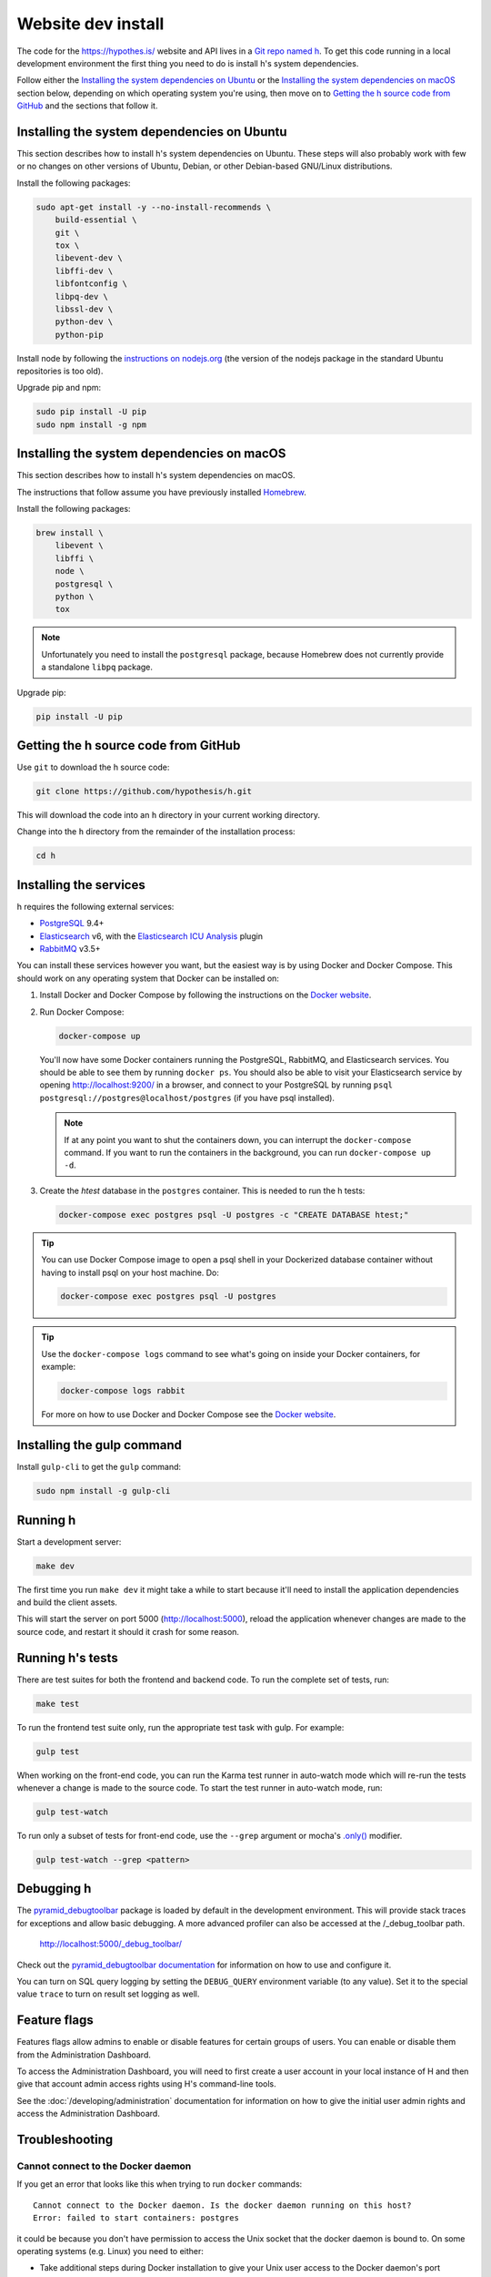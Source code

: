 Website dev install
===================

The code for the https://hypothes.is/ website and API lives in a
`Git repo named h`_. To get this code running in a local development
environment the first thing you need to do is install h's system dependencies.

.. seealso::

   This page documents how to setup a development install of h.
   For installing the Hypothesis client for development see
   https://github.com/hypothesis/client/, and for the browser extension
   see https://github.com/hypothesis/browser-extension.

Follow either the
`Installing the system dependencies on Ubuntu`_ or the
`Installing the system dependencies on macOS`_ section below, depending on which
operating system you're using, then move on to `Getting the h source code from GitHub`_ and
the sections that follow it.


Installing the system dependencies on Ubuntu
--------------------------------------------

This section describes how to install h's system dependencies on Ubuntu.
These steps will also probably work with few or no changes on other versions
of Ubuntu, Debian, or other Debian-based GNU/Linux distributions.

Install the following packages:

.. code-block:: bash

    sudo apt-get install -y --no-install-recommends \
        build-essential \
        git \
        tox \
        libevent-dev \
        libffi-dev \
        libfontconfig \
        libpq-dev \
        libssl-dev \
        python-dev \
        python-pip

Install node by following the
`instructions on nodejs.org <https://nodejs.org/en/download/package-manager/>`_
(the version of the nodejs package in the standard Ubuntu repositories is too
old).

Upgrade pip and npm:

.. code-block:: bash

    sudo pip install -U pip
    sudo npm install -g npm


Installing the system dependencies on macOS
-------------------------------------------

This section describes how to install h's system dependencies on macOS.

The instructions that follow assume you have previously installed Homebrew_.

.. _Homebrew: http://brew.sh/

Install the following packages:

.. code-block:: bash

    brew install \
        libevent \
        libffi \
        node \
        postgresql \
        python \
        tox

.. note:: Unfortunately you need to install the ``postgresql`` package, because
          Homebrew does not currently provide a standalone ``libpq`` package.

Upgrade pip:

.. code-block:: bash

    pip install -U pip

Getting the h source code from GitHub
-------------------------------------

Use ``git`` to download the h source code:

.. code-block:: bash

    git clone https://github.com/hypothesis/h.git

This will download the code into an ``h`` directory in your current working
directory.

Change into the ``h`` directory from the remainder of the installation
process:

.. code-block:: bash

   cd h


Installing the services
-----------------------

h requires the following external services:

- PostgreSQL_ 9.4+
- Elasticsearch_ v6, with the `Elasticsearch ICU Analysis`_ plugin
- RabbitMQ_ v3.5+

.. _PostgreSQL: http://www.postgresql.org/
.. _Elasticsearch: https://www.elastic.co/
.. _Elasticsearch ICU Analysis: https://www.elastic.co/guide/en/elasticsearch/plugins/current/analysis-icu.html
.. _RabbitMQ: https://rabbitmq.com/

You can install these services however you want, but the easiest way is by using
Docker and Docker Compose. This should work on any operating system that Docker
can be installed on:

1. Install Docker and Docker Compose by following the instructions on the
   `Docker website`_.

2. Run Docker Compose:

   .. code-block:: bash

      docker-compose up

   You'll now have some Docker containers running the PostgreSQL, RabbitMQ, and
   Elasticsearch services. You should be able to see them by running ``docker
   ps``. You should also be able to visit your Elasticsearch service by opening
   http://localhost:9200/ in a browser, and connect to your PostgreSQL by
   running ``psql postgresql://postgres@localhost/postgres`` (if you have psql
   installed).

   .. note::

      If at any point you want to shut the containers down, you can
      interrupt the ``docker-compose`` command. If you want to run the
      containers in the background, you can run ``docker-compose up -d``.

3. Create the `htest` database in the ``postgres`` container. This is needed
   to run the h tests:

   .. code-block:: bash

      docker-compose exec postgres psql -U postgres -c "CREATE DATABASE htest;"


.. tip::

   You can use Docker Compose image to open a psql shell in your Dockerized
   database container without having to install psql on your host machine. Do:

   .. code-block:: bash

      docker-compose exec postgres psql -U postgres

.. tip::

   Use the ``docker-compose logs`` command to see what's going on inside your
   Docker containers, for example:

   .. code-block:: bash

      docker-compose logs rabbit

   For more on how to use Docker and Docker Compose see the `Docker website`_.


.. _Docker website: https://docs.docker.com/compose/install/


Installing the gulp command
---------------------------

Install ``gulp-cli`` to get the ``gulp`` command:

.. code-block:: bash

    sudo npm install -g gulp-cli


Running h
---------

Start a development server:

.. code-block:: bash

    make dev

The first time you run ``make dev`` it might take a while to start because
it'll need to install the application dependencies and build the client assets.

This will start the server on port 5000 (http://localhost:5000), reload the
application whenever changes are made to the source code, and restart it should
it crash for some reason.


.. _running-the-tests:

Running h's tests
-----------------

There are test suites for both the frontend and backend code. To run the
complete set of tests, run:

.. code-block:: bash

    make test

To run the frontend test suite only, run the appropriate test task with gulp.
For example:

.. code-block:: bash

    gulp test

When working on the front-end code, you can run the Karma test runner in
auto-watch mode which will re-run the tests whenever a change is made to the
source code. To start the test runner in auto-watch mode, run:

.. code-block:: bash

    gulp test-watch

To run only a subset of tests for front-end code, use the ``--grep``
argument or mocha's `.only()`_ modifier.

.. code-block:: bash

    gulp test-watch --grep <pattern>

.. _.only(): http://jaketrent.com/post/run-single-mocha-test/


Debugging h
-----------

The `pyramid_debugtoolbar`_ package is loaded by default in the development
environment.  This will provide stack traces for exceptions and allow basic
debugging. A more advanced profiler can also be accessed at the /_debug_toolbar
path.

    http://localhost:5000/_debug_toolbar/

Check out the `pyramid_debugtoolbar documentation`_ for information on how to
use and configure it.

.. _pyramid_debugtoolbar: https://github.com/Pylons/pyramid_debugtoolbar
.. _pyramid_debugtoolbar documentation: http://docs.pylonsproject.org/projects/pyramid-debugtoolbar/en/latest/

You can turn on SQL query logging by setting the ``DEBUG_QUERY``
environment variable (to any value). Set it to the special value ``trace`` to
turn on result set logging as well.


Feature flags
-------------

Features flags allow admins to enable or disable features for certain groups
of users. You can enable or disable them from the Administration Dashboard.

To access the Administration Dashboard, you will need to first create a
user account in your local instance of H and then give that account
admin access rights using H's command-line tools.

See the :doc:`/developing/administration` documentation for information
on how to give the initial user admin rights and access the Administration
Dashboard.

Troubleshooting
---------------

Cannot connect to the Docker daemon
```````````````````````````````````

If you get an error that looks like this when trying to run ``docker``
commands::

 Cannot connect to the Docker daemon. Is the docker daemon running on this host?
 Error: failed to start containers: postgres

it could be because you don't have permission to access the Unix socket that
the docker daemon is bound to. On some operating systems (e.g. Linux) you need
to either:

* Take additional steps during Docker installation to give your Unix user
  access to the Docker daemon's port (consult the installation
  instructions for your operating system on the `Docker website`_), or

* Prefix all ``docker`` commands with ``sudo``.


.. _Git repo named h: https://github.com/hypothesis/h/
